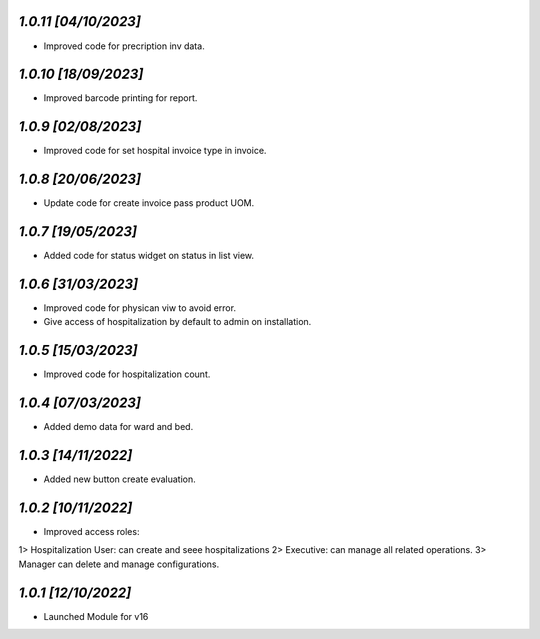 `1.0.11                                                       [04/10/2023]`
***************************************************************************
- Improved code for precription inv data.

`1.0.10                                                       [18/09/2023]`
***************************************************************************
- Improved barcode printing for report.

`1.0.9                                                       [02/08/2023]`
***************************************************************************
- Improved code for set hospital invoice type in invoice.

`1.0.8                                                        [20/06/2023]`
***************************************************************************
- Update code for create invoice pass product UOM.

`1.0.7                                                        [19/05/2023]`
***************************************************************************
- Added code for status widget on status in list view.

`1.0.6                                                        [31/03/2023]`
***************************************************************************
- Improved code for physican viw to avoid error.
- Give access of hospitalization by default to admin on installation.

`1.0.5                                                        [15/03/2023]`
***************************************************************************
- Improved code for hospitalization count.

`1.0.4                                                        [07/03/2023]`
***************************************************************************
- Added demo data for ward and bed.

`1.0.3                                                        [14/11/2022]`
***************************************************************************
- Added new button create evaluation.

`1.0.2                                                        [10/11/2022]`
***************************************************************************
- Improved access roles:
1> Hospitalization User: can create and seee hospitalizations
2> Executive: can manage all related operations.
3> Manager can delete and manage configurations.

`1.0.1                                                        [12/10/2022]`
***************************************************************************
- Launched Module for v16